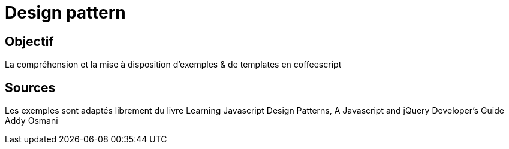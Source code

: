 # Design pattern

## Objectif

La compréhension et la mise à disposition d'exemples & de templates en coffeescript

## Sources

Les exemples sont adaptés librement du livre
Learning Javascript Design Patterns, A Javascript and jQuery Developer's Guide
Addy Osmani

